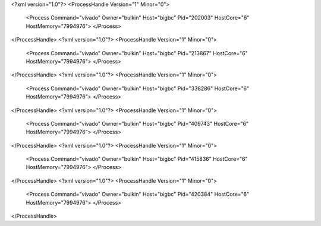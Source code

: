 <?xml version="1.0"?>
<ProcessHandle Version="1" Minor="0">
    <Process Command="vivado" Owner="bulkin" Host="bigbc" Pid="202003" HostCore="6" HostMemory="7994976">
    </Process>
</ProcessHandle>
<?xml version="1.0"?>
<ProcessHandle Version="1" Minor="0">
    <Process Command="vivado" Owner="bulkin" Host="bigbc" Pid="213867" HostCore="6" HostMemory="7994976">
    </Process>
</ProcessHandle>
<?xml version="1.0"?>
<ProcessHandle Version="1" Minor="0">
    <Process Command="vivado" Owner="bulkin" Host="bigbc" Pid="338286" HostCore="6" HostMemory="7994976">
    </Process>
</ProcessHandle>
<?xml version="1.0"?>
<ProcessHandle Version="1" Minor="0">
    <Process Command="vivado" Owner="bulkin" Host="bigbc" Pid="409743" HostCore="6" HostMemory="7994976">
    </Process>
</ProcessHandle>
<?xml version="1.0"?>
<ProcessHandle Version="1" Minor="0">
    <Process Command="vivado" Owner="bulkin" Host="bigbc" Pid="415836" HostCore="6" HostMemory="7994976">
    </Process>
</ProcessHandle>
<?xml version="1.0"?>
<ProcessHandle Version="1" Minor="0">
    <Process Command="vivado" Owner="bulkin" Host="bigbc" Pid="420384" HostCore="6" HostMemory="7994976">
    </Process>
</ProcessHandle>
